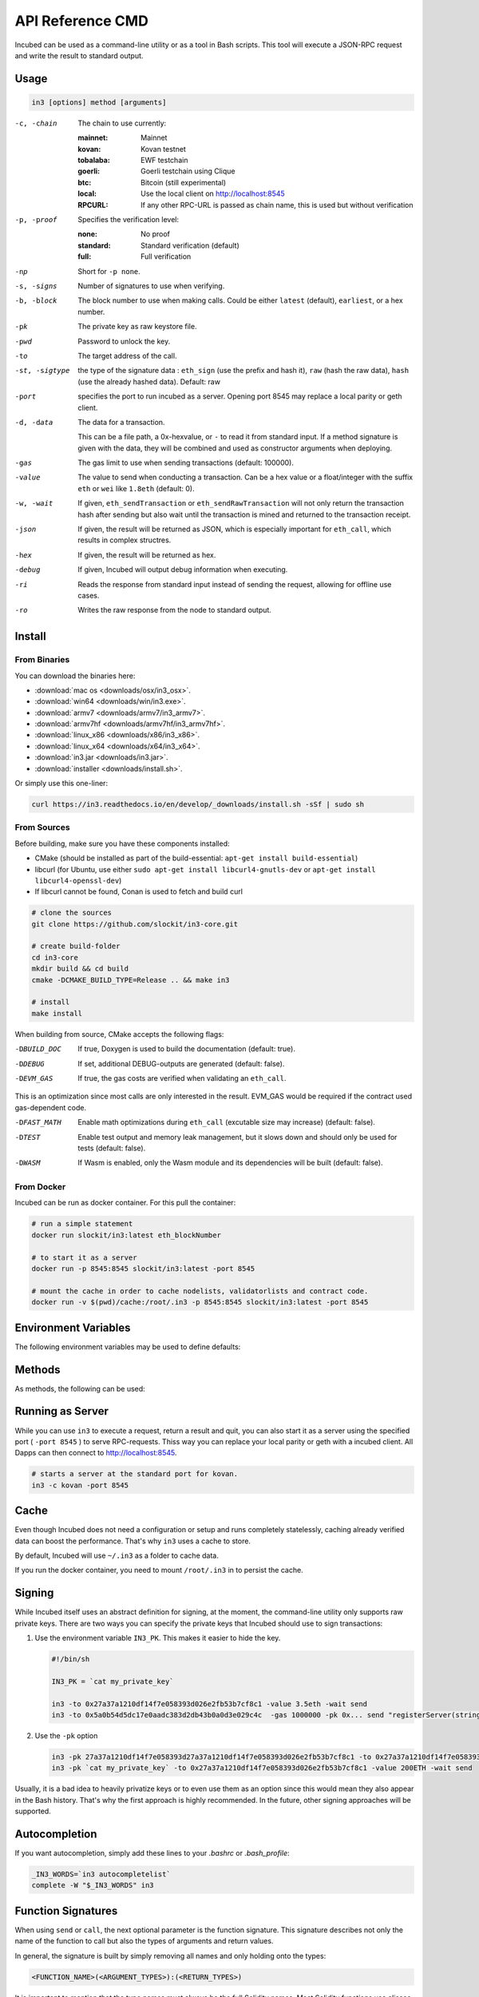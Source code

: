 *****************
API Reference CMD
*****************

Incubed can be used as a command-line utility or as a tool in Bash scripts. This tool will execute a JSON-RPC request and write the result to standard output.

Usage
#####

.. code-block:: sh

   in3 [options] method [arguments]

-c, -chain     The chain to use currently: 

                 :mainnet: Mainnet 
                 :kovan: Kovan testnet
                 :tobalaba: EWF testchain
                 :goerli: Goerli testchain using Clique
                 :btc: Bitcoin (still experimental)
                 :local: Use the local client on http://localhost:8545
                 :RPCURL: If any other RPC-URL is passed as chain name, this is used but without verification
                 
-p, -proof     Specifies the verification level: 

                  :none: No proof
                  :standard: Standard verification (default)
                  :full: Full verification

-np            Short for ``-p none``.
-s, -signs     Number of signatures to use when verifying.
-b, -block     The block number to use when making calls. Could be either ``latest`` (default), ``earliest``, or a hex number.
-pk            The private key as raw keystore file.
-pwd           Password to unlock the key.
-to            The target address of the call.
-st, -sigtype  the type of the signature data : ``eth_sign`` (use the prefix and hash it), ``raw`` (hash the raw data), ``hash`` (use the already hashed data). Default: raw
-port          specifies the port to run incubed as a server. Opening port 8545 may replace a local parity or geth client.
-d, -data      The data for a transaction. 

               This can be a file path, a 0x-hexvalue, or ``-`` to read it from standard input. If a method signature is given with the data, they will be combined and used as constructor arguments when deploying.
               
-gas           The gas limit to use when sending transactions (default: 100000).
-value         The value to send when conducting a transaction. Can be a hex value or a float/integer with the suffix ``eth`` or ``wei`` like ``1.8eth`` (default: 0).
-w, -wait      If given, ``eth_sendTransaction`` or ``eth_sendRawTransaction`` will not only return the transaction hash after sending but also wait until the transaction is mined and returned to the transaction receipt.
-json          If given, the result will be returned as JSON, which is especially important for ``eth_call``, which results in complex structres.
-hex           If given, the result will be returned as hex.
-debug         If given, Incubed will output debug information when executing.
-ri            Reads the response from standard input instead of sending the request, allowing for offline use cases.
-ro            Writes the raw response from the node to standard output.

Install
#######

From Binaries
*************

You can download the binaries here:

- :download:`mac os <downloads/osx/in3_osx>`.
- :download:`win64 <downloads/win/in3.exe>`.
- :download:`armv7 <downloads/armv7/in3_armv7>`.
- :download:`armv7hf <downloads/armv7hf/in3_armv7hf>`.
- :download:`linux_x86 <downloads/x86/in3_x86>`.
- :download:`linux_x64 <downloads/x64/in3_x64>`.
- :download:`in3.jar <downloads/in3.jar>`.
- :download:`installer <downloads/install.sh>`.

Or simply use this one-liner:

.. code-block:: sh

   curl https://in3.readthedocs.io/en/develop/_downloads/install.sh -sSf | sudo sh


From Sources
************

Before building, make sure you have these components installed:

- CMake (should be installed as part of the build-essential: ``apt-get install build-essential``)
- libcurl (for Ubuntu, use either ``sudo apt-get install libcurl4-gnutls-dev`` or ``apt-get install libcurl4-openssl-dev``)
- If libcurl cannot be found, Conan is used to fetch and build curl

.. code-block:: sh

   # clone the sources
   git clone https://github.com/slockit/in3-core.git

   # create build-folder
   cd in3-core
   mkdir build && cd build
   cmake -DCMAKE_BUILD_TYPE=Release .. && make in3

   # install
   make install

When building from source, CMake accepts the following flags:

-DBUILD_DOC     If true, Doxygen is used to build the documentation (default: true).
-DDEBUG         If set, additional DEBUG-outputs are generated (default: false).
-DEVM_GAS       If true, the gas costs are verified when validating an ``eth_call``.

This is an optimization since most calls are only interested in the result. EVM_GAS would be required if the contract used gas-dependent code.

-DFAST_MATH     Enable math optimizations during ``eth_call`` (excutable size may increase) (default: false).               
-DTEST          Enable test output and memory leak management, but it slows down and should only be used for tests (default: false).
-DWASM          If Wasm is enabled, only the Wasm module and its dependencies will be built (default: false).


From Docker
************

Incubed can be run as docker container. For this pull the container:

.. code-block:: sh

   # run a simple statement
   docker run slockit/in3:latest eth_blockNumber

   # to start it as a server
   docker run -p 8545:8545 slockit/in3:latest -port 8545

   # mount the cache in order to cache nodelists, validatorlists and contract code.
   docker run -v $(pwd)/cache:/root/.in3 -p 8545:8545 slockit/in3:latest -port 8545

Environment Variables
####################

The following environment variables may be used to define defaults:

.. glossary::

   IN3_PK
      The raw private key used for signing (same as -pk).
   IN3_CHAIN
      The chain to use (default: mainnet) (same as -c). If a URL is passed, this server will be used instead.

Methods
#######

As methods, the following can be used:

.. glossary::
     <JSON-RPC>-method
        All officially supported `JSON-RPC methods <https://github.com/ethereum/wiki/wiki/JSON-RPC#json-rpc-methods>`_ may be used.
     send <signature> ...args
        Based on the ``-to``, ``-value``, and ``-pk``, a transaction is built, signed, and sent.
        If there is another argument after `send`, this would be taken as a function signature of the smart contract followed by optional arguments of the function.

        .. code-block:: sh
           
           # Send some ETH (requires setting the IN3_PK-variable before).
           in3 send -to 0x1234556 -value 0.5eth  
           # Send a text to a function.
           in3 -to 0x5a0b54d5dc17e0aadc383d2db43b0a0d3e029c4c  -gas 1000000 send "registerServer(string,uint256)" "https://in3.slock.it/kovan1" 0xFF

     sign <data>
        signs the data and returns the signature (65byte as hex). Use the -sigtype to specify the creation of the hash.
     call <signature> ...args
        ``eth_call`` to call a function. After the ``call`` argument, the function signature and its arguments must follow. 
     in3_nodeList
        Returns the NodeList of the Incubed NodeRegistry as JSON.
     in3_sign <blocknumber>
        Requests a node to sign. To specify the signer, you need to pass the URL like this:

        .. code-block:: sh
           
           # Send a text to a function.
           in3 in3_sign -c https://in3.slock.it/mainnet/nd-1 6000000

     in3_stats
        Returns the stats of a node. Unless you specify the node with ``-c <rpcurl>``, it will pick a random node.
     abi_encode <signature> ...args
        Encodes the arguments as described in the method signature using ABI encoding.
     abi_decode <signature> data
        Decodes the data based on the signature.
     pk2address <privatekey>
        Extracts the public address from a private key.
     createkey
        Generates a random raw private key.
     key <keyfile>
        Reads the private key from JSON keystore file from the first argument and returns the private key. This may ask the user to enter the passphrase (unless provided with ``-pwd``).
        To unlock the key to reuse it within the shell, you can set the environment variable like this:

        .. code-block:: sh

           export IN3_PK=`in3 keystore mykeyfile.json` 


Running as Server
#################


While you can use ``in3`` to execute a request, return a result and quit, you can also start it as a server using the specified port ( ``-port 8545`` ) to serve RPC-requests. 
Thiss way you can replace your local parity or geth with a incubed client. All Dapps can then connect to http://localhost:8545. 

.. code-block:: sh

   # starts a server at the standard port for kovan.
   in3 -c kovan -port 8545


Cache
#####

Even though Incubed does not need a configuration or setup and runs completely statelessly, caching already verified data can boost the performance. That's why ``in3`` uses a cache to store.

.. glossary::

     NodeLists
        List of all nodes as verified from the registry.
     Reputations
        Holding the score for each node to improve weights for honest nodes.
     Code
        For ``eth_call``, Incubed needs the code of the contract, but this can be taken from a cache if possible. 
     Validators
        For PoA changes, the validators and their changes over time will be stored.

By default, Incubed will use ``~/.in3`` as a folder to cache data. 

If you run the docker container, you need to mount ``/root/.in3`` in to persist the cache.

Signing
#######

While Incubed itself uses an abstract definition for signing, at the moment, the command-line utility only supports raw private keys.
There are two ways you can specify the private keys that Incubed should use to sign transactions:

1. Use the environment variable ``IN3_PK``.
   This makes it easier to hide the key.

   .. code-block:: sh

      #!/bin/sh

      IN3_PK = `cat my_private_key`

      in3 -to 0x27a37a1210df14f7e058393d026e2fb53b7cf8c1 -value 3.5eth -wait send
      in3 -to 0x5a0b54d5dc17e0aadc383d2db43b0a0d3e029c4c  -gas 1000000 -pk 0x... send "registerServer(string,uint256)" "https://in3.slock.it/kovan1" 0xFF
  
2. Use the ``-pk`` option

   .. code-block:: sh

      in3 -pk 27a37a1210df14f7e058393d27a37a1210df14f7e058393d026e2fb53b7cf8c1 -to 0x27a37a1210df14f7e058393d026e2fb53b7cf8c1 -value 200eth -wait send
      in3 -pk `cat my_private_key` -to 0x27a37a1210df14f7e058393d026e2fb53b7cf8c1 -value 200ETH -wait send

Usually, it is a bad idea to heavily privatize keys or to even use them as an option since this would mean they also appear in the Bash history. That's why the first approach is highly recommended. In the future, other signing approaches will be supported.

Autocompletion
##############

If you want autocompletion, simply add these lines to your `.bashrc` or `.bash_profile`:

.. code-block:: sh
   
   _IN3_WORDS=`in3 autocompletelist`
   complete -W "$_IN3_WORDS" in3

Function Signatures
###################

When using ``send`` or ``call``, the next optional parameter is the function signature. This signature describes not only the name of the function to call but also the types of arguments and return values.

In general, the signature is built by simply removing all names and only holding onto the types:

.. code-block:: js

   <FUNCTION_NAME>(<ARGUMENT_TYPES>):(<RETURN_TYPES>)

It is important to mention that the type names must always be the full Solidity names. Most Solidity functions use aliases. They would need to be replaced with the full type name.

e.g., ``uint`` -> ``uint256`` 

Examples
########

Getting the Current Block
*************************

.. code-block:: sh

   # On a command line:
   in3 eth_blockNumber
   > 8035324

   # For a different chain:
   in3 -c kovan eth_blockNumber
   > 11834906

   # Getting it as hex:
   in3 -c kovan -hex eth_blockNumber
   > 0xb49625

   # As part of shell script:
   BLOCK_NUMBER=`in3 eth_blockNumber`

Using jq to Filter JSON
***********************

.. code-block:: sh

   # Get the timestamp of the latest block:
   in3 eth_getBlockByNumber latest false | jq -r .timestamp
   > 0x5d162a47

   # Get the first transaction of the last block:
   in3 eth_getBlockByNumber latest true | jq  '.transactions[0]'
   > {
      "blockHash": "0xe4edd75bf43cd8e334ca756c4df1605d8056974e2575f5ea835038c6d724ab14",
      "blockNumber": "0x7ac96d",
      "chainId": "0x1",
      "condition": null,
      "creates": null,
      "from": "0x91fdebe2e1b68da999cb7d634fe693359659d967",
      "gas": "0x5208",
      "gasPrice": "0xba43b7400",
      "hash": "0x4b0fe62b30780d089a3318f0e5e71f2b905d62111a4effe48992fcfda36b197f",
      "input": "0x",
      "nonce": "0x8b7",
      "publicKey": "0x17f6413717c12dab2f0d4f4a033b77b4252204bfe4ae229a608ed724292d7172a19758e84110a2a926842457c351f8035ce7f6ac1c22ba1b6689fdd7c8eb2a5d",
      "r": "0x1d04ee9e31727824a19a4fcd0c29c0ba5dd74a2f25c701bd5fdabbf5542c014c",
      "raw": "0xf86e8208b7850ba43b7400825208947fb38d6a092bbdd476e80f00800b03c3f1b2d332883aefa89df48ed4008026a01d04ee9e31727824a19a4fcd0c29c0ba5dd74a2f25c701bd5fdabbf5542c014ca043f8df6c171e51bf05036c8fe8d978e182316785d0aace8ecc56d2add157a635",
      "s": "0x43f8df6c171e51bf05036c8fe8d978e182316785d0aace8ecc56d2add157a635",
      "standardV": "0x1",
      "to": "0x7fb38d6a092bbdd476e80f00800b03c3f1b2d332",
      "transactionIndex": "0x0",
      "v": "0x26",
      "value": "0x3aefa89df48ed400"
     }

Calling a Function of a Smart Contract
**************************************

.. code-block:: sh

   # Without arguments:
   in3 -to 0x2736D225f85740f42D17987100dc8d58e9e16252 call "totalServers():uint256"
   > 5

   # With arguments returning an array of values:
   in3 -to 0x2736D225f85740f42D17987100dc8d58e9e16252 call "servers(uint256):(string,address,uint256,uint256,uint256,address)" 1
   > https://in3.slock.it/mainnet/nd-1
   > 0x784bfa9eb182c3a02dbeb5285e3dba92d717e07a
   > 65535
   > 65535
   > 0
   > 0x0000000000000000000000000000000000000000

  # With arguments returning an array of values as JSON:
   in3 -to 0x2736D225f85740f42D17987100dc8d58e9e16252 -json call "servers(uint256):(string,address,uint256,uint256,uint256,address)" 1
   > ["https://in3.slock.it/mainnet/nd-4","0xbc0ea09c1651a3d5d40bacb4356fb59159a99564","0xffff","0xffff","0x00","0x0000000000000000000000000000000000000000"]

Sending a Transaction
*********************

.. code-block:: sh

   IN3_PK=`cat my_private_key`

   # Sends a transaction to a register server function and signs it with the private key given (-pk 0x...):
   in3 -to 0x27a37a1210df14f7e058393d026e2fb53b7cf8c1  -gas 1000000  send "registerServer(string,uint256)" "https://in3.slock.it/kovan1" 0xFF

Deploying a Contract
********************

.. code-block:: sh

   # Compiling the Solidity code, filtering the binary, and sending it as a transaction returning the txhash:
   solc --bin ServerRegistry.sol | in3 -gas 5000000 -pk `cat my_private_key.txt` -d - send

   # If you want the address, you would need to wait until the text is mined before obtaining the receipt:
   solc --bin ServerRegistry.sol | in3 -gas 5000000 -pk `cat my_private_key.txt` -d - -wait send | jq -r .contractAddress
